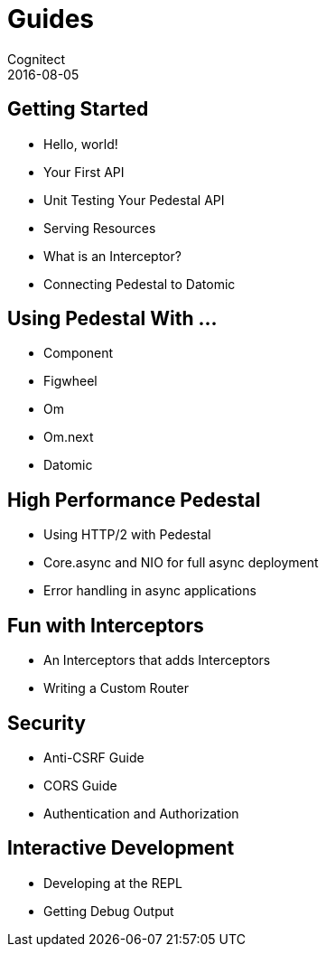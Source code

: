 = Guides
Cognitect
2016-08-05
:jbake-type: page
:toc: macro
:icons: font
:section: guides

== Getting Started

* Hello, world!
* Your First API
* Unit Testing Your Pedestal API
* Serving Resources
* What is an Interceptor?
* Connecting Pedestal to Datomic

== Using Pedestal With ...

* Component
* Figwheel
* Om
* Om.next
* Datomic

== High Performance Pedestal

* Using HTTP/2 with Pedestal
* Core.async and NIO for full async deployment
* Error handling in async applications

== Fun with Interceptors

* An Interceptors that adds Interceptors
* Writing a Custom Router

== Security

* Anti-CSRF Guide
* CORS Guide
* Authentication and Authorization

== Interactive Development

* Developing at the REPL
* Getting Debug Output
